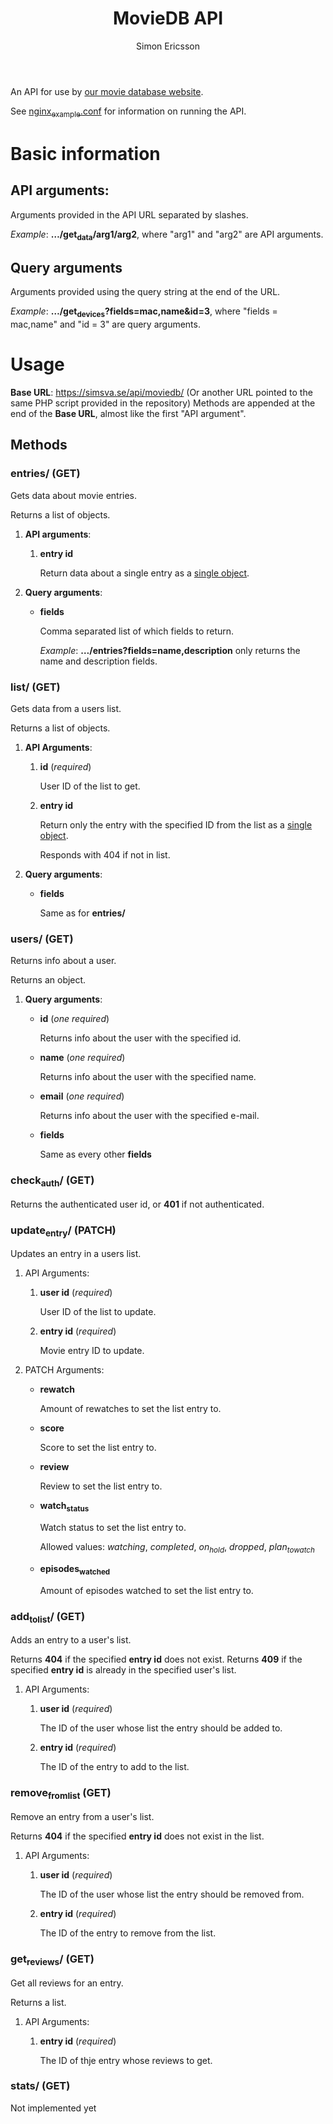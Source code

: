 #+TITLE: MovieDB API
#+AUTHOR: Simon Ericsson
#+DESCRIPTION: Documentation for the MovieDB API

An API for use by [[https://github.com/abbs0agaber/GenericMovieDB][our movie database website]].

See [[./nginx_example.conf][nginx_example.conf]] for information on running the API.

* Basic information
** *API arguments*:
Arguments provided in the API URL separated by slashes.

/Example/: *.../get_data/arg1/arg2*, where "arg1" and "arg2" are API arguments.

** *Query arguments*
Arguments provided using the query string at the end of the URL.

/Example/: *.../get_devices?fields=mac,name&id=3*, where "fields = mac,name" and "id = 3" are query arguments.

* Usage
*Base URL*: [[https://simsva.se/api/moviedb/]] (Or another URL pointed to the same PHP script provided in the repository)
Methods are appended at the end of the *Base URL*, almost like the first "API argument".

** Methods
*** entries/ (GET)
Gets data about movie entries.

Returns a list of objects.

**** *API arguments*:
 1. *entry id*

    Return data about a single entry as a _single object_.

**** *Query arguments*:
 - *fields*

   Comma separated list of which fields to return.

   /Example/: *.../entries?fields=name,description* only returns the name and description fields.

*** list/ (GET)
Gets data from a users list.

Returns a list of objects.

**** *API Arguments*:
 1. *id* (/required/)

    User ID of the list to get.

 2. *entry id*

    Return only the entry with the specified ID from the list as a _single object_.

    Responds with 404 if not in list.

**** *Query arguments*:
 - *fields*

   Same as for *entries/*

*** users/ (GET)
Returns info about a user.

Returns an object.

**** *Query arguments*:
 - *id* (/one required/)

   Returns info about the user with the specified id.

 - *name* (/one required/)

   Returns info about the user with the specified name.

 - *email* (/one required/)

   Returns info about the user with the specified e-mail.

 - *fields*

   Same as every other *fields*

*** check_auth/ (GET)
Returns the authenticated user id, or *401* if not authenticated.

*** update_entry/ (PATCH)
Updates an entry in a users list.

**** API Arguments:
 1. *user id* (/required/)

    User ID of the list to update.

 2. *entry id* (/required/)

    Movie entry ID to update.

**** PATCH Arguments:
 - *rewatch*

   Amount of rewatches to set the list entry to.

 - *score*

   Score to set the list entry to.

 - *review*

   Review to set the list entry to.

 - *watch_status*

   Watch status to set the list entry to.

   Allowed values: /watching/, /completed/, /on_hold/, /dropped/, /plan_to_watch/

 - *episodes_watched*

   Amount of episodes watched to set the list entry to.

*** add_to_list/ (GET)
Adds an entry to a user's list.

Returns *404* if the specified *entry id* does not exist.
Returns *409* if the specified *entry id* is already in the specified user's list.

**** API Arguments:
 1. *user id* (/required/)

    The ID of the user whose list the entry should be added to.

 2. *entry id* (/required/)

    The ID of the entry to add to the list.

*** remove_from_list (GET)
Remove an entry from a user's list.

Returns *404* if the specified *entry id* does not exist in the list.

**** API Arguments:
 1. *user id* (/required/)

    The ID of the user whose list the entry should be removed from.

 2. *entry id* (/required/)

    The ID of the entry to remove from the list.

*** get_reviews/ (GET)
Get all reviews for an entry.

Returns a list.

**** API Arguments:
 1. *entry id* (/required/)

    The ID of thje entry whose reviews to get.

*** stats/ (GET)
Not implemented yet
